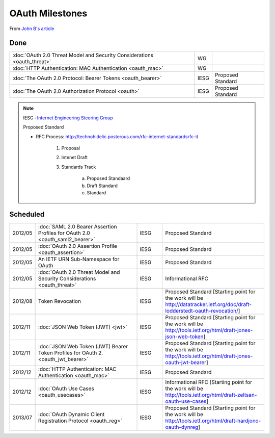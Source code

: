 ===================
OAuth Milestones
===================

From `John B's article <http://www.thread-safe.com/2012/05/ietf-oauth-wg-rechartered.html>`_

Done
========================

.. list-table:: 

    *   - :doc:`OAuth 2.0 Threat Model and Security Considerations <oauth_threat>`
        - WG
        - 

    *   - :doc:`HTTP Authentication: MAC Authentication  <oauth_mac>`
        - WG
        - 

    *   - :doc:`The OAuth 2.0 Protocol: Bearer Tokens <oauth_bearer>`
        - IESG
        - Proposed Standard

    *   - :doc:`The OAuth 2.0 Authorization Protocol  <oauth>`
        - IESG
        - Proposed Standard

.. note::
    IESG : `Internet Engineering Steering Group <http://technohidelic.posterous.com/isocinternet-society-internet-standardsrfc-it>`_

    Proposed Standard 

    - RFC Process:  http://technohidelic.posterous.com/rfc-internet-standardsrfc-it

        1. Proposal
        
        2. Intenet Draft 

        3. Standards Track

            a. Proposed Standaard 
            b. Draft Standard
            c. Standard

Scheduled
============


.. list-table::
    :widths: 10 40 10 40


    *   - 2012/05
        - :doc:`SAML 2.0 Bearer Assertion Profiles for OAuth 2.0 <oauth_saml2_bearer>`
        - IESG
        - Proposed Standard

    *   - 2012/05
        - :doc:`OAuth 2.0 Assertion Profile <oauth_assertion>`
        - IESG 
        - Proposed Standard

    *   - 2012/05
        - An IETF URN Sub-Namespace for OAuth
        - IESG 
        - Proposed Standard

    *   - 2012/05
        - :doc:`OAuth 2.0 Threat Model and Security Considerations <oauth_threat>`
        - IESG 
        - Informational RFC

    *   - 2012/08
        - Token Revocation
        - IESG 
        - Proposed Standard 
          [Starting point for the work will be http://datatracker.ietf.org/doc/draft-lodderstedt-oauth-revocation/]

    *   - 2012/11
        - :doc:`JSON Web Token (JWT) <jwt>`
        - IESG 
        - Proposed Standard 
          [Starting point for the work will be http://tools.ietf.org/html/draft-jones-json-web-token]

    *   - 2012/11
        - :doc:`JSON Web Token (JWT) Bearer Token Profiles for OAuth 2. <oauth_jwt_bearer>`
        - IESG 
        - Proposed Standard 
          [Starting point for the work will be http://tools.ietf.org/html/draft-jones-oauth-jwt-bearer]

    *   - 2012/12
        - :doc:`HTTP Authentication: MAC Authentication <oauth_mac>`
        - IESG 
        - Proposed Standard

    *   - 2012/12
        - :doc:`OAuth Use Cases <oauth_usecases>`
        - IESG 
        - Informational RFC 
          [Starting point for the work will be http://tools.ietf.org/html/draft-zeltsan-oauth-use-cases]

    *   - 2013/07
        - :doc:`OAuth Dynamic Client Registration Protocol <oauth_reg>`
        - IESG
        - Proposed Standard 
          [Starting point for the work will be http://tools.ietf.org/html/draft-hardjono-oauth-dynreg]

